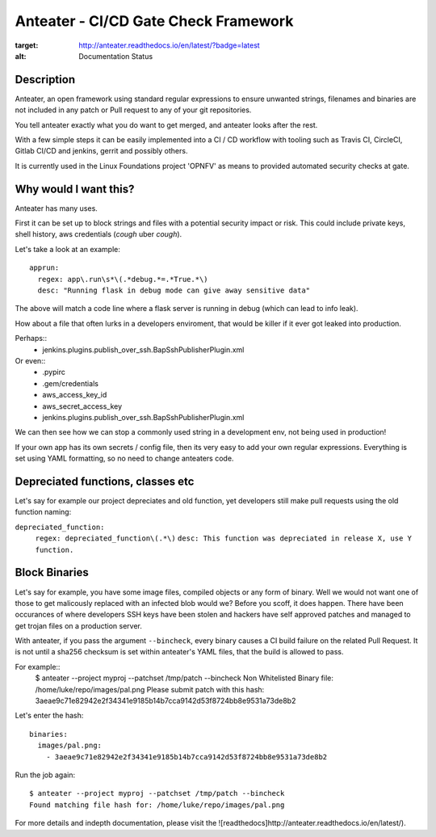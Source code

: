 Anteater - CI/CD Gate Check Framework
=====================================

.. image:: https://readthedocs.org/projects/anteater/badge/?version=latest
:target: http://anteater.readthedocs.io/en/latest/?badge=latest
:alt: Documentation Status

Description
-----------

Anteater, an open framework using standard regular expressions to ensure
unwanted strings, filenames and binaries are not included in any patch or Pull
request to any of your git repositories.

You tell anteater exactly what you do want to get merged, and anteater looks
after the rest.

With a few simple steps it can be easily implemented into a CI / CD workflow
with tooling such as Travis CI, CircleCI, Gitlab CI/CD and jenkins, gerrit and
possibly others.

It is currently used in the Linux Foundations project 'OPNFV' as means to
provided automated security checks at gate.

Why would I want this?
----------------------

Anteater has many uses.

First it can be set up to block strings and files with a potential security
impact or risk. This could include private keys, shell history,
aws credentials (*cough* uber *cough*).

Let's take a look at an example::

  apprun:
    regex: app\.run\s*\(.*debug.*=.*True.*\)
    desc: "Running flask in debug mode can give away sensitive data"

The above will match a code line where a flask server is running in debug (which
can lead to info leak).

How about a file that often lurks in a developers enviroment, that would be
killer if it ever got leaked into production.

Perhaps::
    - jenkins\.plugins\.publish_over_ssh\.BapSshPublisherPlugin\.xml

Or even::
    - \.pypirc
    - \.gem\/credentials
    - aws_access_key_id
    - aws_secret_access_key
    - jenkins\.plugins\.publish_over_ssh\.BapSshPublisherPlugin\.xml

We can then see how we can stop a commonly used string in a development env,
not being used in production!

If your own app has its own secrets / config file, then its very easy to
add your own regular expressions. Everything is set using YAML formatting,
so no need to change anteaters code.

Depreciated functions, classes etc
----------------------------------

Let's say for example our project depreciates and old function, yet developers
still make pull requests using the old function naming:

``depreciated_function:``
  ``regex: depreciated_function\(.*\)``
  ``desc: This function was depreciated in release X, use Y function.``

Block Binaries
--------------

Let's say for example, you have some image files, compiled objects or any form
of binary. Well we would not want one of those to get malicously replaced
with an infected blob would we? Before you scoff, it does happen. There have
been occurances of where developers SSH keys have been stolen and hackers have
self approved patches and managed to get trojan files on a production server.

With anteater, if you pass the argument ``--bincheck``, every binary causes a
CI build failure on the related Pull Request. It is not until a sha256 checksum
is set within anteater's YAML files, that the build is allowed to pass.

For example::
    $ anteater --project myproj --patchset /tmp/patch --bincheck
    Non Whitelisted Binary file: /home/luke/repo/images/pal.png
    Please submit patch with this hash: 3aeae9c71e82942e2f34341e9185b14b7cca9142d53f8724bb8e9531a73de8b2

Let's enter the hash::

    binaries:
      images/pal.png:
        - 3aeae9c71e82942e2f34341e9185b14b7cca9142d53f8724bb8e9531a73de8b2

Run the job again::

    $ anteater --project myproj --patchset /tmp/patch --bincheck
    Found matching file hash for: /home/luke/repo/images/pal.png

For more details and indepth documentation, please visit the ![readthedocs]http://anteater.readthedocs.io/en/latest/).
